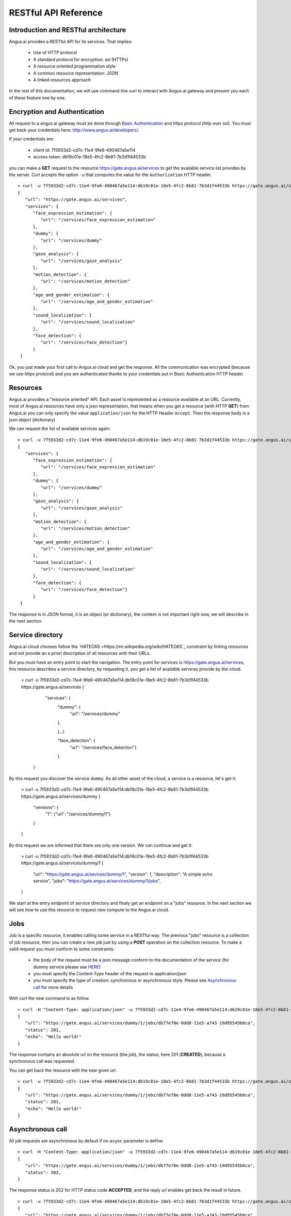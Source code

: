RESTful API Reference
=====================


.. |client_id| replace:: 7f5933d2-cd7c-11e4-9fe6-490467a5e114
.. |access_token| replace:: db19c01e-18e5-4fc2-8b81-7b3d1f44533b

Introduction and RESTful architecture
-------------------------------------

Angus.ai provides a RESTful API for its services. That implies:

 * Use of HTTP protocol
 * A standard protocol for encryption: ssl (HTTPs)
 * A resource oriented programmation style
 * A common resource representation: JSON
 * A linked resources approach

In the rest of this documentation, we will use command line curl to
interact with Angus.ai gateway and present you each of these feature
one by one.

Encryption and Authentication
-----------------------------

All request to a angus.ai gateway must be done through `Basic
Authentication <https://en.wikipedia.org/wiki/Basic_access_authentication>`_
and https protocol (http over ssl). You must get back
your credentials here: http://www.angus.ai/developers/.

If your credentials are:

 * client id: |client_id|
 * access token: |access_token|

you can make a **GET** request to the resource
https://gate.angus.ai/services to get the available service list
provides by the server. Curl accepts the option ``-u`` that computes
the value for the ``Authorization`` HTTP header.

.. parsed-literal::

   > curl -u 7f5933d2-cd7c-11e4-9fe6-490467a5e114:db19c01e-18e5-4fc2-8b81-7b3d1f44533b https://gate.angus.ai/services
   {
      "url": "https://gate.angus.ai/services",
      "services": {
         "face_expression_estimation": {
            "url": "/services/face_expression_estimation"
         },
         "dummy": {
            "url": "/services/dummy"
         },
         "gaze_analysis": {
            "url": "/services/gaze_analysis"
         },
         "motion_detection": {
            "url": "/services/motion_detection"
         },
         "age_and_gender_estimation": {
            "url": "/services/age_and_gender_estimation"
         },
         "sound_localization": {
            "url": "/services/sound_localization"
         },
         "face_detection": {
            "url": "/services/face_detection"}
         }
    }

Ok, you just made your first call to Angus.ai cloud and get the
response. All the communication was encrypted (because we use https
protocol) and you are authenticated thanks to your credentials put in
Basic Authentication HTTP header.

Resources
---------

Angus.ai provides a "resource oriented" API. Each asset is represented as a
resource available at an URL. Currently, most of Angus.ai resources
have only a json representation,
that means when you get a resource (with HTTP **GET**) from Angus.ai
you can only specify the value ``application/json`` for the HTTP Header ``Accept``.
Then the response body is a json object (dictionary)

We can request the list of available services again:

.. parsed-literal::

   > curl -u 7f5933d2-cd7c-11e4-9fe6-490467a5e114:db19c01e-18e5-4fc2-8b81-7b3d1f44533b https://gate.angus.ai/services
   {
      "services": {
         "face_expression_estimation": {
            "url": "/services/face_expression_estimation"
         },
         "dummy": {
            "url": "/services/dummy"
         },
         "gaze_analysis": {
            "url": "/services/gaze_analysis"
         },
         "motion_detection": {
            "url": "/services/motion_detection"
         },
         "age_and_gender_estimation": {
            "url": "/services/age_and_gender_estimation"
         },
         "sound_localization": {
            "url": "/services/sound_localization"
         },
         "face_detection": {
            "url": "/services/face_detection"}
         }
    }

The response is in JSON format, it is an object (or dictionary), the
content is not important right now, we will describe in the next
section.


Service directory
-----------------

Angus.ai cloud chooses follow the `HATEOAS
<https://en.wikipedia.org/wiki/HATEOAS`_ constraint by linking
resources and not provide an a priori description of all resources
with their URLs.

But you must have an entry point to start the navigation. The entry
point for services is https://gate.angus.ai/services, this resource
describes a service directory, by requesting it, you get a list of
available services provide by the cloud.

   > curl -u 7f5933d2-cd7c-11e4-9fe6-490467a5e114:db19c01e-18e5-4fc2-8b81-7b3d1f44533b https://gate.angus.ai/services
   {
      "services": {
         "dummy": {
            "url": "/services/dummy"
         },

	 (...)

         "face_detection": {
            "url": "/services/face_detection"}
         }
    }

By this request you discover the service ``dummy``. As all other asset
of the cloud, a service is a resource, let's get it:

   > curl -u 7f5933d2-cd7c-11e4-9fe6-490467a5e114:db19c01e-18e5-4fc2-8b81-7b3d1f44533b https://gate.angus.ai/services/dummy
   {
      "versions": {
         "1": {"url": "/services/dummy/1"}
      }
   }

By this request we are informed that there are only one version. We
can continue and get it:

   > curl -u 7f5933d2-cd7c-11e4-9fe6-490467a5e114:db19c01e-18e5-4fc2-8b81-7b3d1f44533b https://gate.angus.ai/services/dummy/1
   {
      "url": "https://gate.angus.ai/sevices/dummy/1",
      "version": 1,
      "description": "A simple echo service",
      "jobs": "https://gate.angus.ai/services/dummy/1/jobs",
   }

We start at the entry endpoint of service directory and finaly get
an endpoint on a "jobs" resource.
In the next section we will see how to use this resource to request
new compute to the Angus.ai cloud.

Jobs
----

Job is a specific resource, it enables calling some service in a
RESTful way.
The previous "jobs" resource is a collection of job resource, then you
can create a new job just by using a **POST** operation on the
collection resource.
To make a valid request you must conform to some constraints:
 * the body of the request must be a json message conform to the
   documentation of the service (for dummy service please see `HERE
   <here>`_)
 * you must specify the Content-Type header of the request to
   application/json
 * you must specify the type of creation: synchronous or asynchronous
   style. Please see `Asynchronous call`_ for more details

With curl the new command is as follow.

.. parsed-literal::

   > curl -H "Content-Type: application/json" -u 7f5933d2-cd7c-11e4-9fe6-490467a5e114:db19c01e-18e5-4fc2-8b81-7b3d1f44533b -d '{ "echo": "Hello world!", "async": false}' https://gate.angus.ai/services/dummy/1/jobs
   {
      "url": "https://gate.angus.ai/services/dummy/1/jobs/db77e78e-0dd8-11e5-a743-19d95545b6ca",
      "status": 201,
      "echo": "Hello world!"
   }

The response contains an absolute url on the resource (the job), the status,
here 201 (**CREATED**), because a synchronous call was requested.

You can get back the resource with the new given url.

.. parsed-literal::

   > curl -u 7f5933d2-cd7c-11e4-9fe6-490467a5e114:db19c01e-18e5-4fc2-8b81-7b3d1f44533b https://gate.angus.ai/services/dummy/1/jobs/db77e78e-0dd8-11e5-a743-19d95545b6ca
   {
      "url": "https://gate.angus.ai/services/dummy/1/jobs/db77e78e-0dd8-11e5-a743-19d95545b6ca",
      "status": 201,
      "echo": "Hello world!"
   }

Asynchronous call
-----------------

All job requests are asynchronous by default if no ``async`` parameter is
define.

.. parsed-literal::

   > curl -H "Content-Type: application/json" -u 7f5933d2-cd7c-11e4-9fe6-490467a5e114:db19c01e-18e5-4fc2-8b81-7b3d1f44533b -d '{ "echo": "Hello world!"}' https://gate.angus.ai/services/dummy/1/jobs
   {
      "url": "https://gate.angus.ai/services/dummy/1/jobs/db77e78e-0dd8-11e5-a743-19d95545b6ca",
      "status": 202,
   }

The response status is 202 for HTTP status code **ACCEPTED**, and the
reply url enables get back the result in future.

.. parsed-literal::

   > curl -u 7f5933d2-cd7c-11e4-9fe6-490467a5e114:db19c01e-18e5-4fc2-8b81-7b3d1f44533b https://gate.angus.ai/services/dummy/1/jobs/db77e78e-0dd8-11e5-a743-19d95545b6ca
   {
      "url": "https://gate.angus.ai/services/dummy/1/jobs/db77e78e-0dd8-11e5-a743-19d95545b6ca",
      "status": 200,
      "echo": "Hello world!"
   }

If you want a synchronous job with the result, you must specify ``async`` as
``false``.

.. parsed-literal::

   > curl -H "Content-Type: application/json" -u 7f5933d2-cd7c-11e4-9fe6-490467a5e114:db19c01e-18e5-4fc2-8b81-7b3d1f44533b -d '{ "echo": "Hello world!", "async": false}' https://gate.angus.ai/services/dummy/1/jobs
   {
      "url": "https://gate.angus.ai/services/dummy/1/jobs/db77e78e-0dd8-11e5-a743-19d95545b6ca",
      "status": 201,
      "echo": "Hello world!"
   }


Binary attachment
-----------------

With Angus.ai, you will want to send binary files for sound, images,
videos or other raw data from sensors. Angus.ai provide two ways to
upload them:
 * attached in the request
 * by creating a new resource


Make a request with an attached binary file
+++++++++++++++++++++++++++++++++++++++++++

You must create a multipart request to send binary file to the
cloud. The service face_detection in this first version request an
image. You can upload it as atachment to the request as follow:

.. parsed-literal::

   > curl -u 7f5933d2-cd7c-11e4-9fe6-490467a5e114:db19c01e-18e5-4fc2-8b81-7b3d1f44533b \
        -F "attachment://bar=@macgyver.jpg;type=image/jpg" \
   	-F "meta={\"async\": false, \"image\": \"attachment://bar\"};type=application/json\"" \
	https://gate.angus.ai/services/face_detection/1/jobs

Create a binary resource
++++++++++++++++++++++++

Angus.ai provides a blob storage to upload once and use it in many
services. This service is available at
https://gate.angus.ai/blobs. You must send binaries as previously, by
attaching it to the request. Blob storage request a message with a
``content`` parameter linked with the uploaded file.

.. parsed-literal::

   > curl -u 7f5933d2-cd7c-11e4-9fe6-490467a5e114:db19c01e-18e5-4fc2-8b81-7b3d1f44533b \
        -F "attachment://bar=@macgyver.jpg;type=image/jpg" \
     	-F "meta={\"async\": false, \"content\": \"attachment://bar\"};type=application/json\"" \
     	https://gate.angus.ai/blobs
   {
      "status": 201, 
      "url": "https://gate.angus.ai/blobs/a5bca2da-baf6-11e5-ad97-0242ac110001"
   }

The response contains the url of the new blob resource. You can use it
as in all service by adressing it by using the "resource" protocol in
your request message for new job

.. parsed-literal::

   > curl -u 7f5933d2-cd7c-11e4-9fe6-490467a5e114:db19c01e-18e5-4fc2-8b81-7b3d1f44533b \
      -F "meta={\"async\": false, \"image\": \"https://gate.angus.ai/blobs/a5bca2da-baf6-11e5-ad97-0242ac110001\"};type=application/json\"" \
      https://gate.angus.ai/services/face_detection/1/jobs
   {
      "url": "http://localhost/services/face_detection/1/jobs/1944556c-baf8-11e5-85c3-0242ac110001", 
      "status": 201, 
      "input_size": [480, 640], 
      "nb_faces": 1, 
      "faces": [{"roi": [262, 76, 127, 127], "roi_confidence": 0.8440000414848328}]
   }

Session / State
---------------

Even if Angus.ai API is RESTful and then the services aim to be stateless,
some service are statefull for them first version.
Anyway, the state must be keep by the client and attach with each request in a
``state`` json parameter. For the statefull services, then states are just a
session_id in the format **uuid1** generated client side.

.. parsed-literal::

   > curl -H "Content-Type: application/json" -u 7f5933d2-cd7c-11e4-9fe6-490467a5e114:db19c01e-18e5-4fc2-8b81-7b3d1f44533b -d '{ "echo": "Hello world!", "async": false}' https://gate.angus.ai/services/dummy/1/jobs
   {
      "url": "https://gate.angus.ai/services/dummy/1/jobs/db77e78e-0dd8-11e5-a743-19d95545b6ca",
      "state" {
         "session_id": "714f0416-0de0-11e5-ab02-eca86bfe9d03"
      },
      "status": 201,
      "echo": "Hello world!"
   }
